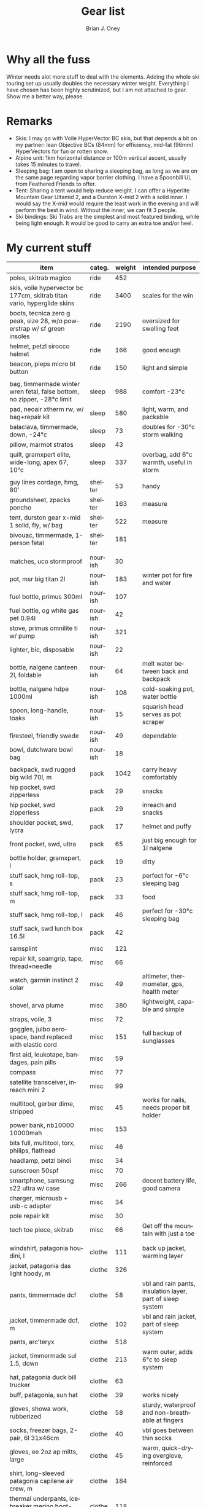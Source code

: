 #+TITLE: Gear list
#+AUTHOR: Brian J. Oney
#+TAGS: wintercdt
#+LANGUAGE: en

* Why all the fuss
Winter needs alot more stuff to deal with the elements. Adding the whole ski
touring set up usually doubles the necessary winter weight. Everything I have
chosen has been highly scrutinized, but I am not attached to gear. Show me a
better way, please.

* Remarks
- Skis: I may go with Voile HyperVector BC skis, but that depends a bit on my partner: lean Objective BCs (84mm) for efficiency, mid-fat (96mm) HyperVectors for fun or rotten snow.
- Alpine unit: 1km horizontal distance or 100m vertical ascent, usually takes 15 minutes to travel.
- Sleeping bag: I am open to sharing a sleeping bag, as long as we are on the same page regarding vapor barrier clothing. I have a Spoonbill UL from Feathered Friends to offer.
- Tent: Sharing a tent would help reduce weight. I can offer a Hyperlite Mountain Gear Ultamid 2, and a Durston X-mid 2 with a solid inner. I would say the X-mid would require the least work in the evening and will perform the best in wind. Without the inner, we can fit 3 people.
- Ski bindings: Ski Trabs are the simplest and most featured binding, while being light enough. It would be good to carry an extra toe and/or heel.
  

* My current stuff

| item                                                                     | categ.  |   weight | intended purpose                                           |
|--------------------------------------------------------------------------+---------+----------+------------------------------------------------------------|
| poles, skitrab magico                                                    | ride    |      452 |                                                            |
| skis, voile hypervector bc 177cm, skitrab titan vario, hyperglide skins  | ride    |     3400 | scales for the win                                         |
| boots, tecnica zero g peak, size 28, w/o powerstrap w/ sf green insoles  | ride    |     2190 | oversized for swelling feet                                |
| helmet, petzl sirocco helmet                                             | ride    |      166 | good enough                                                |
| beacon, pieps micro bt button                                            | ride    |      150 | light and simple                                           |
|                                                                          |         |          |                                                            |
| bag, timmermade winter wren fetal, false bottom, no zipper, -28°c limit  | sleep   |      988 | comfort -23°c                                              |
| pad, neoair xtherm rw, w/ bag+repair kit                                 | sleep   |      580 | light, warm, and packable                                  |
| balaclava, timmermade, down, -24°c                                       | sleep   |       73 | doubles for -30°c storm walking                            |
| pillow, marmot stratos                                                   | sleep   |       43 |                                                            |
| quilt, gramxpert elite, wide-long, apex 67, 10°c                         | sleep   |      337 | overbag, add 6°c warmth, useful in storm                   |
|                                                                          |         |          |                                                            |
| guy lines cordage, hmg, 80’                                              | shelter |       53 | handy                                                      |
| groundsheet, zpacks poncho                                               | shelter |      163 | measure                                                    |
| tent, durston gear x-mid 1 solid, fly, w/ bag                            | shelter |      522 | measure                                                    |
| bivouac, timmermade, 1-person fetal                                      | shelter |      181 |                                                            |
|                                                                          |         |          |                                                            |
|                                                                          |         |          |                                                            |
| matches, uco stormproof                                                  | nourish |       30 |                                                            |
| pot, msr big titan 2l                                                    | nourish |      183 | winter pot for fire and water                              |
| fuel bottle, primus 300ml                                                | nourish |      107 |                                                            |
| fuel bottle, og white gas pet 0.94l                                      | nourish |       42 |                                                            |
| stove, primus omnilite ti w/ pump                                        | nourish |      321 |                                                            |
| lighter, bic, disposable                                                 | nourish |       22 |                                                            |
| bottle, nalgene canteen 2l, foldable                                     | nourish |       64 | melt water between back and backpack                       |
| bottle, nalgene hdpe 1000ml                                              | nourish |      108 | cold-soaking pot, water bottle                             |
| spoon, long-handle, toaks                                                | nourish |       15 | squarish head serves as pot scraper                        |
| firesteel, friendly swede                                                | nourish |       49 | dependable                                                 |
| bowl, dutchware bowl bag                                                 | nourish |       18 |                                                            |
|                                                                          |         |          |                                                            |
| backpack, swd rugged big wild 70l, m                                     | pack    |     1042 | carry heavy comfortably                                    |
| hip pocket, swd zipperless                                               | pack    |       29 | snacks                                                     |
| hip pocket, swd zipperless                                               | pack    |       29 | inreach and snacks                                         |
| shoulder pocket, swd, lycra                                              | pack    |       17 | helmet and puffy                                           |
| front pocket, swd, ultra                                                 | pack    |       65 | just big enough for 1l nalgene                             |
| bottle holder, gramxpert, l                                              | pack    |       19 | ditty                                                      |
| stuff sack, hmg roll-top, s                                              | pack    |       23 | perfect for -6°c sleeping bag                              |
| stuff sack, hmg roll-top, m                                              | pack    |       33 | food                                                       |
| stuff sack, hmg roll-top, l                                              | pack    |       46 | perfect for -30°c sleeping bag                             |
| stuff sack, swd lunch box 16.5l                                          | pack    |       42 |                                                            |
|                                                                          |         |          |                                                            |
| samsplint                                                                | misc    |      121 |                                                            |
| repair kit, seamgrip, tape, thread+needle                                | misc    |       66 |                                                            |
| watch, garmin instinct 2 solar                                           | misc    |       49 | altimeter, thermometer, gps, health meter                  |
| shovel, arva plume                                                       | misc    |      380 | lightweight, capable and simple                            |
| straps, voile, 3                                                         | misc    |       72 |                                                            |
| goggles, julbo aerospace, band replaced with elastic cord                | misc    |      151 | full backup of sunglasses                                  |
| first aid, leukotape, bandages, pain pills                               | misc    |       59 |                                                            |
| compass                                                                  | misc    |       77 |                                                            |
| satellite transceiver, inreach mini 2                                    | misc    |       99 |                                                            |
| multitool, gerber dime, stripped                                         | misc    |       45 | works for nails, needs proper bit holder                   |
| power bank, nb10000 10000mah                                             | misc    |      153 |                                                            |
| bits full, multitool, torx, philips, flathead                            | misc    |       46 |                                                            |
| headlamp, petzl bindi                                                    | misc    |       34 |                                                            |
| sunscreen 50spf                                                          | misc    |       70 |                                                            |
| smartphone, samsung s22 ultra w/ case                                    | misc    |      266 | decent battery life, good camera                           |
| charger, microusb + usb-c adapter                                        | misc    |       34 |                                                            |
| pole repair kit                                                          | misc    |       30 |                                                            |
| tech toe piece, skitrab                                                  | misc    |       66 | Get off the mountain with just a toe                       |
|                                                                          |         |          |                                                            |
|                                                                          |         |          |                                                            |
| windshirt, patagonia houdini, l                                          | clothe  |      111 | back up jacket, warming layer                              |
| jacket, patagonia das light hoody, m                                     | clothe  |      326 |                                                            |
| pants, timmermade dcf                                                    | clothe  |       58 | vbl and rain pants, insulation layer, part of sleep system |
| jacket, timmermade dcf, m                                                | clothe  |      102 | vbl and rain jacket, part of sleep system                  |
| pants, arc’teryx                                                         | clothe  |      518 |                                                            |
| jacket, timmermade sul 1.5, down                                         | clothe  |      213 | warm outer, adds 6°c to sleep system                       |
| hat, patagonia duck bill trucker                                         | clothe  |       63 |                                                            |
| buff, patagonia, sun hat                                                 | clothe  |       39 | works nicely                                               |
| gloves, showa work, rubberized                                           | clothe  |       58 | sturdy, waterproof and non-breathable at fingers           |
| socks, freezer bags, 2-pair, 6l 31x46cm                                  | clothe  |       40 | vbl goes between thin socks                                |
| gloves, ee 2oz ap mitts, large                                           | clothe  |       45 | warm, quick-drying overglove, reinforced                   |
| shirt, long-sleeved patagonia capilene air crew, m                       | clothe  |      184 |                                                            |
| thermal underpants, icebreaker merino boot-length                        | clothe  |      118 |                                                            |
| socks, smartwool, ultrathin, black                                       | clothe  |       66 |                                                            |
| socks, smartwool, ultrathin, blue                                        | clothe  |       63 |                                                            |
| gloves, showa best 282 atlas temres insulated gloves                     | clothe  |      125 |                                                            |
| nose-cheek cover, bekogear cheeko l                                      | clothe  |       12 | works to keep the nose from freezing                       |
|                                                                          |         |          |                                                            |
|                                                                          |         |          |                                                            |
|                                                                          |         |        g | lbs                                                        |
| base weight, carried                                                     |         |     7710 | 17                                                         |
| base weight total                                                        |         |    15457 | 34                                                         |
| base weight worn                                                         |         |     7747 | 17                                                         |
|                                                                          |         |          |                                                            |
| base weights                                                             | ride    |     6320 | 13.9                                                       |
|                                                                          | shelter |      919 | 2                                                          |
|                                                                          | sleep   |     2021 | 4.4                                                        |
|                                                                          | nourish |      959 | 2.1                                                        |
|                                                                          | misc    |     1752 | 3.9                                                        |
|                                                                          | pack    |     1345 | 3                                                          |
|                                                                          | clothe  |     2141 | 4.7                                                        |
|                                                                          |         |          |                                                            |
| anticipated weights                                                      | #       |  g, each | note                                                       |
| gas per day, g                                                           | 66      |       66 | melt snow every day for 2 liters of boiled water           |
| food per day, kcal                                                       | 3600    |      720 | Assuming 5.5kcal/g food plus 10% water                     |
|                                                                          |         |          |                                                            |
|                                                                          |         |          |                                                            |
| section                                                                  | nights  | Cons., g | total starting carried weight, g                           |
| 15 days                                                                  | 14      |    11004 | 18714                                                      |
| 8 days                                                                   | 7       |     5502 | 13212                                                      |
|                                                                          |         |          |                                                            |
